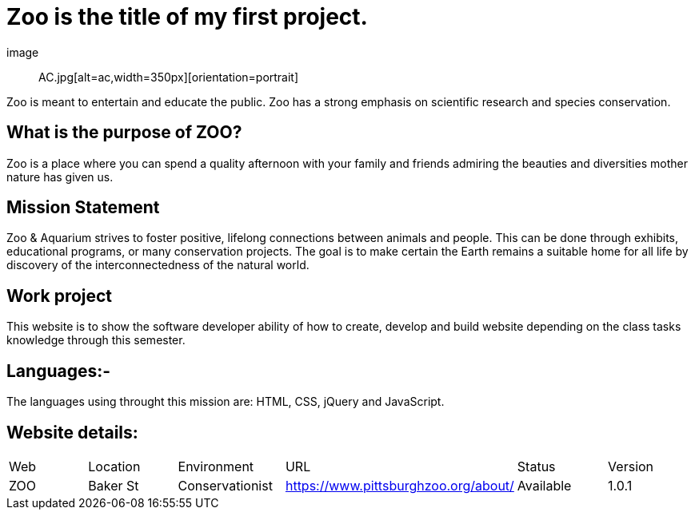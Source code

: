 # Zoo is the title of my first project.  

:ZOO_WEB: ZOO
:ZOO_LOC: Baker St
:ZOO_ENV: Conservationist
:ZOO_URL: https://www.pittsburghzoo.org/about/
:ZOO_STATUS: Available
:ZOO_VERSION: 1.0.1
:Imagesdir: image


image :: AC.jpg[alt=ac,width=350px][orientation=portrait] 

Zoo is meant to entertain and educate the public. Zoo has a strong emphasis on scientific research and species conservation.

## What is the purpose of ZOO?
Zoo is a place where you can spend a quality afternoon with your family and friends admiring the beauties and diversities mother nature has given us.

## Mission Statement
Zoo & Aquarium strives to foster positive, lifelong connections between animals and people. This can be done through exhibits, educational programs, or many conservation projects. The goal is to make certain the Earth remains a suitable home for all life by  discovery of the interconnectedness of the natural world.

## Work project 
This website is to show the software developer ability of how to create, develop and build website depending on the class tasks knowledge through this semester.

## Languages:-
The languages using throught this mission are: HTML, CSS, jQuery and JavaScript. 

## Website details:

[grid="rows",format="csv"]

|==========================
Web,Location,Environment,URL,Status,Version
{ZOO_WEB},{ZOO_LOC},{ZOO_ENV},{ZOO_URL},{ZOO_STATUS},{ZOO_VERSION}
|==========================|
